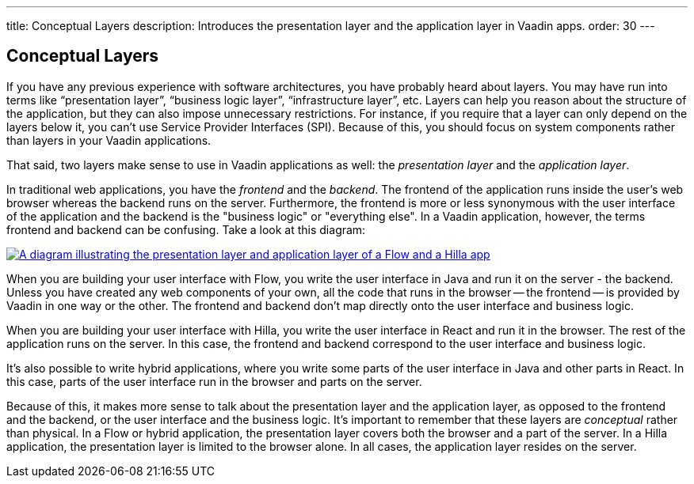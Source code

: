 ---
title: Conceptual Layers
description: Introduces the presentation layer and the application layer in Vaadin apps.
order: 30
---

// TODO Expand this page and add links and references to other pages

## Conceptual Layers

If you have any previous experience with software architectures, you have probably heard about layers. You may have run into terms like “presentation layer”, “business logic layer”, “infrastructure layer”, etc. Layers can help you reason about the structure of the application, but they can also impose unnecessary restrictions. For instance, if you require that a layer can only depend on the layers below it, you can't use Service Provider Interfaces (SPI). Because of this, you should focus on system components rather than layers in your Vaadin applications.

That said, two layers make sense to use in Vaadin applications as well: the _presentation layer_ and the _application layer_.

In traditional web applications, you have the _frontend_ and the _backend_. The frontend of the application runs inside the user's web browser whereas the backend runs on the server. Furthermore, the frontend is more or less synonymous with the user interface of the application and the backend is the "business logic" or "everything else". In a Vaadin application, however, the terms frontend and backend can be confusing. Take a look at this diagram:

[.fill]
[link=images/layers.png]
image::images/layers.png[A diagram illustrating the presentation layer and application layer of a Flow and a Hilla app, respectively]

When you are building your user interface with Flow, you write the user interface in Java and run it on the server - the backend. Unless you have created any web components of your own, all the code that runs in the browser -- the frontend -- is provided by Vaadin in one way or the other. The frontend and backend don't map directly onto the user interface and business logic.

When you are building your user interface with Hilla, you write the user interface in React and run it in the browser. The rest of the application runs on the server. In this case, the frontend and backend correspond to the user interface and business logic.

It's also possible to write hybrid applications, where you write some parts of the user interface in Java and other parts in React. In this case, parts of the user interface run in the browser and parts on the server.

Because of this, it makes more sense to talk about the presentation layer and the application layer, as opposed to the frontend and the backend, or the user interface and the business logic. It's important to remember that these layers are _conceptual_ rather than physical. In a Flow or hybrid application, the presentation layer covers both the browser and a part of the server. In a Hilla application, the presentation layer is limited to the browser alone. In all cases, the application layer resides on the server.
